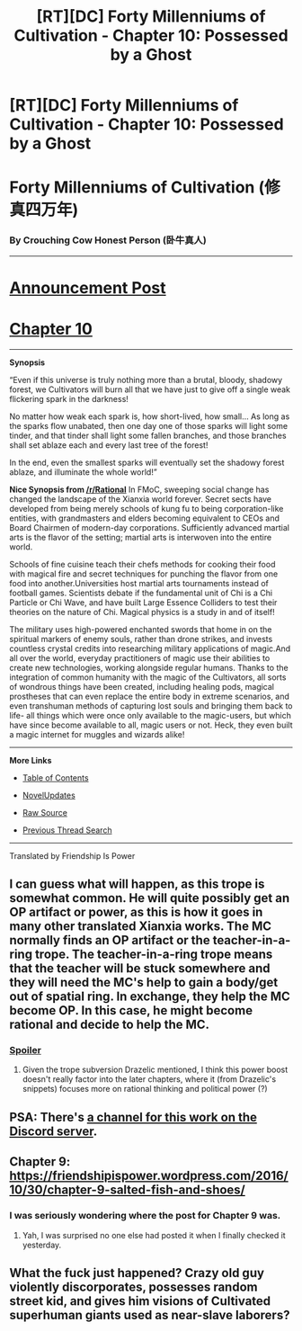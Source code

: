 #+TITLE: [RT][DC] Forty Millenniums of Cultivation - Chapter 10: Possessed by a Ghost

* [RT][DC] Forty Millenniums of Cultivation - Chapter 10: Possessed by a Ghost
:PROPERTIES:
:Author: All_in_bad_taste
:Score: 14
:DateUnix: 1478050388.0
:DateShort: 2016-Nov-02
:END:
* *Forty Millenniums of Cultivation (修真四万年)*
  :PROPERTIES:
  :CUSTOM_ID: forty-millenniums-of-cultivation-修真四万年
  :END:
*** *By Crouching Cow Honest Person (卧牛真人)*
    :PROPERTIES:
    :CUSTOM_ID: by-crouching-cow-honest-person-卧牛真人
    :END:

--------------

* *[[https://friendshipispower.wordpress.com/][Announcement Post]]*
  :PROPERTIES:
  :CUSTOM_ID: announcement-post
  :END:
* *[[https://friendshipispower.wordpress.com/2016/11/01/chapter-10-possessed-by-a-ghost/][Chapter 10]]*
  :PROPERTIES:
  :CUSTOM_ID: chapter-10
  :END:

--------------

*Synopsis*

“Even if this universe is truly nothing more than a brutal, bloody, shadowy forest, we Cultivators will burn all that we have just to give off a single weak flickering spark in the darkness!

No matter how weak each spark is, how short-lived, how small... As long as the sparks flow unabated, then one day one of those sparks will light some tinder, and that tinder shall light some fallen branches, and those branches shall set ablaze each and every last tree of the forest!

In the end, even the smallest sparks will eventually set the shadowy forest ablaze, and illuminate the whole world!”

*Nice Synopsis from [[/r/Rational]]* In FMoC, sweeping social change has changed the landscape of the Xianxia world forever. Secret sects have developed from being merely schools of kung fu to being corporation-like entities, with grandmasters and elders becoming equivalent to CEOs and Board Chairmen of modern-day corporations. Sufficiently advanced martial arts is the flavor of the setting; martial arts is interwoven into the entire world.

Schools of fine cuisine teach their chefs methods for cooking their food with magical fire and secret techniques for punching the flavor from one food into another.Universities host martial arts tournaments instead of football games. Scientists debate if the fundamental unit of Chi is a Chi Particle or Chi Wave, and have built Large Essence Colliders to test their theories on the nature of Chi. Magical physics is a study in and of itself!

The military uses high-powered enchanted swords that home in on the spiritual markers of enemy souls, rather than drone strikes, and invests countless crystal credits into researching military applications of magic.And all over the world, everyday practitioners of magic use their abilities to create new technologies, working alongside regular humans. Thanks to the integration of common humanity with the magic of the Cultivators, all sorts of wondrous things have been created, including healing pods, magical prostheses that can even replace the entire body in extreme scenarios, and even transhuman methods of capturing lost souls and bringing them back to life- all things which were once only available to the magic-users, but which have since become available to all, magic users or not. Heck, they even built a magic internet for muggles and wizards alike!

--------------

*More Links*

- [[https://friendshipispower.wordpress.com/category/forty-millenniums-of-cultivation-chapters/][Table of Contents]]

- [[http://www.novelupdates.com/series/forty-millenniums-of-cultivation/][NovelUpdates]]

- [[http://read.qidian.com/BookReader/GrhBjciXhoI1.aspx][Raw Source]]

- [[https://www.reddit.com/r/noveltranslations/search?q=title%3AForty+Millenniums+of+Cultivation+flair%3Acn&restrict_sr=on&sort=new&t=all][Previous Thread Search]]

--------------

Translated by Friendship Is Power


** I can guess what will happen, as this trope is somewhat common. He will quite possibly get an OP artifact or power, as this is how it goes in many other translated Xianxia works. The MC normally finds an OP artifact or the teacher-in-a-ring trope. The teacher-in-a-ring trope means that the teacher will be stuck somewhere and they will need the MC's help to gain a body/get out of spatial ring. In exchange, they help the MC become OP. In this case, he might become rational and decide to help the MC.
:PROPERTIES:
:Author: Cakefleet
:Score: 3
:DateUnix: 1478129260.0
:DateShort: 2016-Nov-03
:END:

*** [[#s][Spoiler]]
:PROPERTIES:
:Author: abcd_z
:Score: 2
:DateUnix: 1478134624.0
:DateShort: 2016-Nov-03
:END:

**** Given the trope subversion Drazelic mentioned, I think this power boost doesn't really factor into the later chapters, where it (from Drazelic's snippets) focuses more on rational thinking and political power (?)
:PROPERTIES:
:Author: owenshen24
:Score: 1
:DateUnix: 1478312293.0
:DateShort: 2016-Nov-05
:END:


** PSA: There's [[https://discord.gg/pmf4ugk][a channel for this work on the Discord server]].
:PROPERTIES:
:Score: 2
:DateUnix: 1478112405.0
:DateShort: 2016-Nov-02
:END:


** Chapter 9: [[https://friendshipispower.wordpress.com/2016/10/30/chapter-9-salted-fish-and-shoes/]]
:PROPERTIES:
:Author: All_in_bad_taste
:Score: 1
:DateUnix: 1478050663.0
:DateShort: 2016-Nov-02
:END:

*** I was seriously wondering where the post for Chapter 9 was.
:PROPERTIES:
:Score: 1
:DateUnix: 1478113263.0
:DateShort: 2016-Nov-02
:END:

**** Yah, I was surprised no one else had posted it when I finally checked it yesterday.
:PROPERTIES:
:Author: All_in_bad_taste
:Score: 1
:DateUnix: 1478124989.0
:DateShort: 2016-Nov-03
:END:


** What the fuck just happened? Crazy old guy violently discorporates, possesses random street kid, and gives him visions of Cultivated superhuman giants used as near-slave laborers?
:PROPERTIES:
:Score: 1
:DateUnix: 1478114214.0
:DateShort: 2016-Nov-02
:END:
